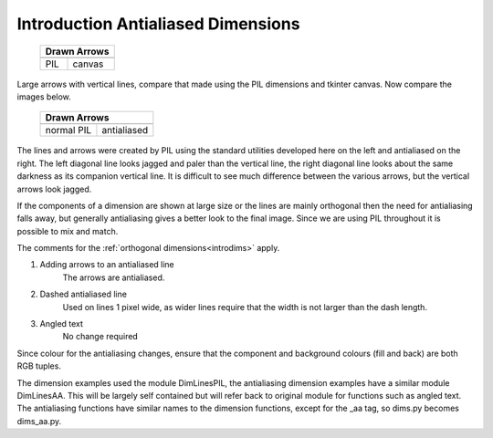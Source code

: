 ===================================
Introduction Antialiased Dimensions
===================================

.. |pil| image:: ../figures/dims/pil_vert_dim.png
    :width: 164
    :height: 353

.. |can| image:: ../figures/dims/can_vert_dim.png
    :width: 164
    :height: 495

.. |dim| image:: ../figures/aadims/dimension_2_arrows.png
    :width: 120
    :height: 120

.. |aadim| image:: ../figures/aadims/dimension_2_aa_arrows.png
    :width: 120
    :height: 120    

..

    +---------+---------+
    | **Drawn Arrows**  |
    +=========+=========+
    | |pil|   | |can|   |
    +---------+---------+
    |  PIL    | canvas  |
    +---------+---------+

Large arrows with vertical lines, compare that made using the PIL dimensions 
and tkinter canvas.
Now compare the images below.

    +------------+--------------+
    |   **Drawn Arrows**        |
    +============+==============+
    | |dim|      | |aadim|      |
    +------------+--------------+
    | normal PIL | antialiased  |
    +------------+--------------+

The lines and arrows were created by PIL using the standard utilities
developed here 
on the left and antialiased on the right. The left diagonal line  
looks jagged and paler than the vertical line, the right diagonal line looks
about the same darkness as its companion vertical line. It is difficult to
see much difference between the various arrows, but the vertical arrows
look jagged.

If the components of a dimension are shown at large size or the lines are
mainly orthogonal then the need for antialiasing falls away, but generally
antialiasing gives a better look to the final image. Since we are using
PIL throughout it is possible to mix and match.

The comments for the :ref:`orthogonal dimensions<introdims>` apply.

#. Adding arrows to an antialiased line
    The arrows are antialiased.

#. Dashed antialiased line
    Used on lines 1 pixel wide, as wider lines require that the width is not
    larger than the dash length.

#. Angled text
    No change required

Since colour for the antialiasing changes, ensure that the component and  
background colours (fill and back) are both  RGB tuples. 

The dimension examples used the module DimLinesPIL, the 
antialiasing dimension examples have a similar module DimLinesAA. This 
will be largely self contained but will refer back to original module for 
functions such as angled text. The antialiasing functions have similar names 
to the dimension functions, except for the _aa tag, 
so dims.py becomes dims_aa.py.